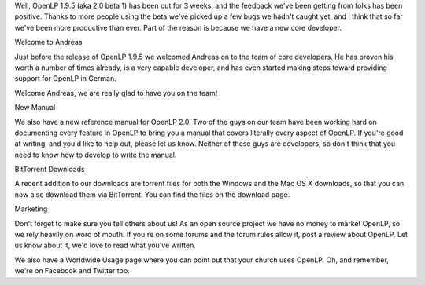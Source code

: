 .. title: Some General News Updates
.. slug: 2011/04/17/some-general-news-updates
.. date: 2011-04-17 19:04:25 UTC
.. tags: 
.. description: 

Well, OpenLP 1.9.5 (aka 2.0 beta 1) has been out for 3 weeks, and the
feedback we've been getting from folks has been positive. Thanks to more
people using the beta we've picked up a few bugs we hadn't caught yet,
and I think that so far we've been more productive than ever. Part of
the reason is because we have a new core developer.

| Welcome to Andreas

Just before the release of OpenLP 1.9.5 we welcomed Andreas on to the
team of core developers. He has proven his worth a number of times
already, is a very capable developer, and has even started making steps
toward providing support for OpenLP in German.

Welcome Andreas, we are really glad to have you on the team!

New Manual

We also have a new reference manual for OpenLP 2.0. Two of the guys on
our team have been working hard on documenting every feature in OpenLP
to bring you a manual that covers literally every aspect of OpenLP. If
you're good at writing, and you'd like to help out, please let us know.
Neither of these guys are developers, so don't think that you need to
know how to develop to write the manual.

| BitTorrent Downloads

A recent addition to our downloads are torrent files for both the
Windows and the Mac OS X downloads, so that you can now also download
them via BitTorrent. You can find the files on the download page.

Marketing

Don't forget to make sure you tell others about us! As an open source
project we have no money to market OpenLP, so we rely heavily on word of
mouth. If you're on some forums and the forum rules allow it, post a
review about OpenLP. Let us know about it, we'd love to read what you've
written.

We also have a Worldwide Usage page where you can point out that your
church uses OpenLP. Oh, and remember, we're on Facebook and Twitter too.
